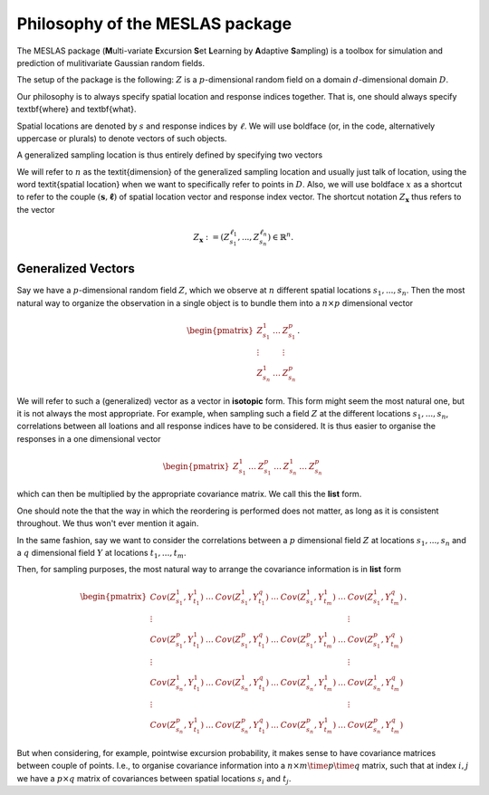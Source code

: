 .. role:: hidden
   :class: hidden-section

Philosophy of the MESLAS package
================================
The MESLAS package (**M**\ulti-variate **E**\xcursion **S**\et **L**\earning by **A**\daptive **S**\ampling) is a toolbox for simulation and prediction of mulitivariate Gaussian random fields.

The setup of the package is the following: :math:`Z` is a :math:`p`-dimensional random
field on a domain :math:`d`-dimensional
domain :math:`D`.

Our philosophy is to always specify spatial location and response indices
together. That is, one should always specify \textbf{where} and \textbf{what}.

Spatial locations are denoted by :math:`s` and response indices by :math:`\ell`. We will
use boldface (or, in the code, alternatively uppercase or plurals) to denote
vectors of such objects.

A generalized sampling location is thus entirely defined by specifying two vectors

.. math::
   :label: important
   :nowrap:

   \begin{align}
    \boldsymbol{s} &= \left(s_1, ..., s_n\right)\in D^n\\
    \boldsymbol{\ell} &= \left(\ell_1, ..., \ell_n\right) \in \lbrace 1, ..., p
    \rbrace^n
   \end{align}

We will refer to :math:`n` as the \textit{dimension} of the generalized sampling
location and usually just talk of location, using the word \textit{spatial
location} when we want to specifically refer to points in :math:`D`. Also, we will
use boldface :math:`x` as a shortcut to refer to the couple :math:`\left(\boldsymbol{s},
\boldsymbol{\ell}\right)` of spatial location vector and response index vector.
The shortcut notation :math:`Z_{\boldsymbol{x}}` thus refers to the
vector

.. math::
   Z_{\boldsymbol{x}}:=\left(Z_{s_1}^{\ell_1}, ..., Z_{s_n}^{\ell_n}\right) \in \mathbb{R}^n.


Generalized Vectors
-------------------
Say we have a :math:`p`-dimensional random field :math:`Z`, which we observe at
:math:`n` different spatial locations :math:`s_1,...,s_n`. Then the most
natural way to organize the observation in a single object is to bundle them
into a :math:`n\times p` dimensional vector

.. math::
   \begin{pmatrix}
     Z^1_{s_1} & \dots & Z^p_{s_1}\\
     \vdots & & \vdots\\
     Z^1_{s_n} & \dots & Z^p_{s_n}
   \end{pmatrix}.

We will refer to such a (generalized) vector as a vector in **isotopic** form.
This form might seem the most natural one, but it is not always the most
appropriate. For example, when sampling such a field :math:`Z` at the different
locations :math:`s_1,...,s_n`, correlations between all loations and all
response indices have to be considered. It is thus easier to organise the
responses in a one dimensional vector

.. math::
   \begin{pmatrix}
     Z^1_{s_1}& \dots & Z^p_{s_1}
     & \dots & Z^1_{s_n} & \dots & Z^p_{s_n}
   \end{pmatrix}

which can then be multiplied by the appropriate covariance matrix. We call this
the **list** form.

One should note the that the way in which the reordering is performed does not
matter, as long as it is consistent throughout. We thus won't ever mention it
again.

In the same fashion, say we want to consider the correlations between a
:math:`p` dimensional field :math:`Z` at locations :math:`s_1,...,s_n` and a
:math:`q` dimensional field :math:`Y` at locations :math:`t_1,...,t_m`.

Then, for sampling purposes, the most natural way to arrange the covariance
information is in **list** form

.. math::
   \begin{pmatrix}
     Cov(Z^1_{s_1}, Y^1_{t_1}) & \dots & Cov(Z^1_{s_1}, Y^q_{t_1}) & \dots &
     Cov(Z^1_{s_1}, Y^1_{t_m}) & \dots & Cov(Z^1_{s_1}, Y^q_{t_m})\\
     \vdots & & & & & & \vdots \\
     Cov(Z^p_{s_1}, Y^1_{t_1}) & \dots & Cov(Z^p_{s_1}, Y^q_{t_1}) & \dots &
     Cov(Z^p_{s_1}, Y^1_{t_m}) & \dots & Cov(Z^p_{s_1}, Y^q_{t_m})\\
     \vdots & & & & & & \vdots \\
     Cov(Z^1_{s_n}, Y^1_{t_1}) & \dots & Cov(Z^1_{s_n}, Y^q_{t_1}) & \dots &
     Cov(Z^1_{s_n}, Y^1_{t_m}) & \dots & Cov(Z^1_{s_n}, Y^q_{t_m})\\
     \vdots & & & & & & \vdots \\
     Cov(Z^p_{s_n}, Y^1_{t_1}) & \dots & Cov(Z^p_{s_n}, Y^q_{t_1}) & \dots &
     Cov(Z^p_{s_n}, Y^1_{t_m}) & \dots & Cov(Z^p_{s_n}, Y^q_{t_m})
   \end{pmatrix}.

But when considering, for example, pointwise excursion probability, it makes
sense to have covariance matrices between couple of points. I.e., to organise
covariance information into a :math:`n\times m \time p \time q` matrix, such
that at index :math:`i,j` we have a :math:`p\times q` matrix of covariances
between spatial locations :math:`s_i` and :math:`t_j`.
